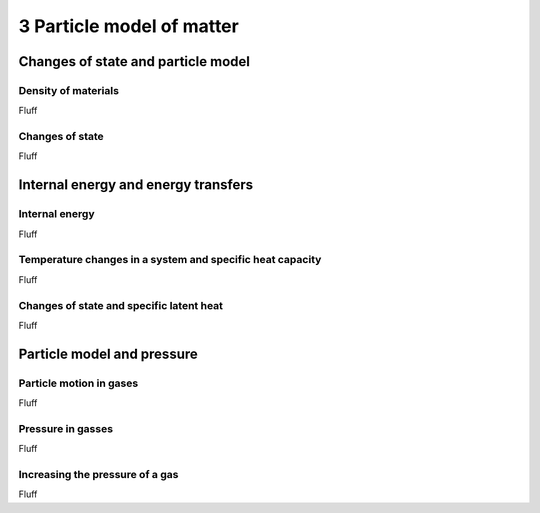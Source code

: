 3 Particle model of matter
##########################

Changes of state and particle model
***********************************

Density of materials
====================

Fluff

Changes of state
================

Fluff

Internal energy and energy transfers
************************************

Internal energy
===============

Fluff

Temperature changes in a system and specific heat capacity
==========================================================

Fluff

Changes of state and specific latent heat
=========================================

Fluff

Particle model and pressure
***************************

Particle motion in gases
========================

Fluff

Pressure in gasses
==================

Fluff

Increasing the pressure of a gas
================================

Fluff
